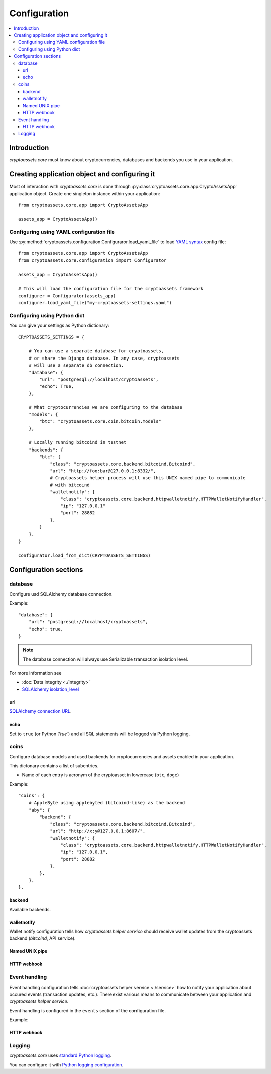 ================================
Configuration
================================

.. contents:: :local:

Introduction
================

*cryptoassets.core* must know about cryptocurrencies, databases and backends you use in your application.

Creating application object and configuring it
================================================

Most of interaction with *cryptoassets.core* is done through :py:class`cryptoassets.core.app.CryptoAssetsApp` application object. Create one singleton instance within your application::

    from cryptoassets.core.app import CryptoAssetsApp

    assets_app = CryptoAssetsApp()

Configuring using YAML configuration file
--------------------------------------------------------

Use :py:method:`cryptoassets.configuration.Configuraror.load_yaml_file` to load `YAML syntax <http://en.wikipedia.org/wiki/YAML>`_ config file::

    from cryptoassets.core.app import CryptoAssetsApp
    from cryptoassets.core.configuration import Configurator

    assets_app = CryptoAssetsApp()

    # This will load the configuration file for the cryptoassets framework
    configurer = Configurator(assets_app)
    configurer.load_yaml_file("my-cryptoassets-settings.yaml")

Configuring using Python dict
------------------------------------------

You can give your settings as Python dictionary::


    CRYPTOASSETS_SETTINGS = {

        # You can use a separate database for cryptoassets,
        # or share the Django database. In any case, cryptoassets
        # will use a separate db connection.
        "database": {
            "url": "postgresql://localhost/cryptoassets",
            "echo": True,
        },

        # What cryptocurrencies we are configuring to the database
        "models": {
            "btc": "cryptoassets.core.coin.bitcoin.models"
        },

        # Locally running bitcoind in testnet
        "backends": {
            "btc": {
                "class": "cryptoassets.core.backend.bitcoind.Bitcoind",
                "url": "http://foo:bar@127.0.0.1:8332/",
                # Cryptoassets helper process will use this UNIX named pipe to communicate
                # with bitcoind
                "walletnotify": {
                    "class": "cryptoassets.core.backend.httpwalletnotify.HTTPWalletNotifyHandler",
                    "ip": "127.0.0.1"
                    "port": 28882
                },
            }
        },
    }

    configurator.load_from_dict(CRYPTOASSETS_SETTINGS)

Configuration sections
========================

database
----------

Configure usd SQLAlchemy database connection.

Example::

        "database": {
            "url": "postgresql://localhost/cryptoassets",
            "echo": true,
        }

.. note::

    The database connection will always use Serializable transaction isolation level.

For more information see

* :doc:`Data integrity <./integrity>`

* `SQLAlchemy isolation_level <http://docs.sqlalchemy.org/en/latest/core/connections.html#sqlalchemy.engine.Connection.execution_options.params.isolation_level>`_

url
++++++++

`SQLAlchemy connection URL <http://docs.sqlalchemy.org/en/latest/core/engines.html>`_.

echo
+++++

Set to ``true`` (or Python `True``) and all SQL statements will be logged via Python logging.

coins
-----------------------

Configure database models and used backends for cryptocurrencies and assets enabled in your application.

This dictonary contains a list of subentries.

* Name of each entry is acronym of the cryptoasset in lowercase (``btc``, ``doge``)

Example::


    "coins": {
        # AppleByte using applebyted (bitcoind-like) as the backend
        "aby": {
            "backend": {
                "class": "cryptoassets.core.backend.bitcoind.Bitcoind",
                "url": "http://x:y@127.0.0.1:8607/",
                "walletnotify": {
                    "class": "cryptoassets.core.backend.httpwalletnotify.HTTPWalletNotifyHandler",
                    "ip": "127.0.0.1",
                    "port": 28882
                },
            },
        },
    },

backend
++++++++++

Available backends.

walletnotify
++++++++++++++

Wallet notify configuration tells how *cryptoassets helper service* should receive wallet updates from the cryptoassets backend (*bitcoind*, API service).

Named UNIX pipe
++++++++++++++++

HTTP webhook
++++++++++++++++

Event handling
---------------

Event handling configuration tells :doc:`cryptoassets helper service <./service>` how to notify your application about occured events (transaction updates, etc.). There exist various means to communicate between your application and *cryptoassets helper service*.

Event handling is configured in the ``events`` section of the configuration file.

Example::

HTTP webhook
+++++++++++++

Logging
--------

*cryptoassets.core* uses `standard Python logging <https://docs.python.org/3/library/logging.html>`_.

You can configure it with `Python logging configuration <https://docs.python.org/3/howto/logging.html#configuring-logging>`_.